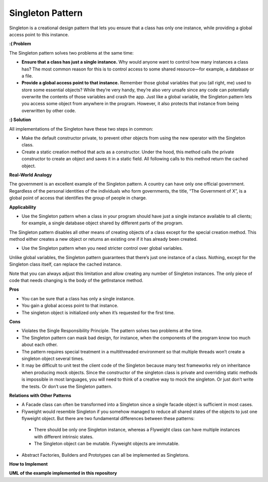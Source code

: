 Singleton Pattern
=================

Singleton is a creational design pattern that lets you ensure that a class has only one instance, while providing a global access point to this instance.

**:( Problem**

The Singleton pattern solves two problems at the same time:

* **Ensure that a class has just a single instance.** Why would anyone want to control how many instances a class has? The most common reason for this is to control access to some shared resource—for example, a database or a file.
* **Provide a global access point to that instance.** Remember those global variables that you (all right, me) used to store some essential objects? While they’re very handy, they’re also very unsafe since any code can potentially overwrite the contents of those variables and crash the app. Just like a global variable, the Singleton pattern lets you access some object from anywhere in the program. However, it also protects that instance from being overwritten by other code.

**:) Solution**

All implementations of the Singleton have these two steps in common:

* Make the default constructor private, to prevent other objects from using the new operator with the Singleton class.
* Create a static creation method that acts as a constructor. Under the hood, this method calls the private constructor to create an object and saves it in a static field. All following calls to this method return the cached object.

**Real-World Analogy**

The government is an excellent example of the Singleton pattern. A country can have only one official government. Regardless of the personal identities of the individuals who form governments, the title, “The Government of X”, is a global point of access that identifies the group of people in charge.

**Applicability**

* Use the Singleton pattern when a class in your program should have just a single instance available to all clients; for example, a single database object shared by different parts of the program.

The Singleton pattern disables all other means of creating objects of a class except for the special creation method. This method either creates a new object or returns an existing one if it has already been created.

* Use the Singleton pattern when you need stricter control over global variables.

Unlike global variables, the Singleton pattern guarantees that there’s just one instance of a class. Nothing, except for the Singleton class itself, can replace the cached instance.

Note that you can always adjust this limitation and allow creating any number of Singleton instances. The only piece of code that needs changing is the body of the getInstance method.

**Pros**

* You can be sure that a class has only a single instance.
* You gain a global access point to that instance.
* The singleton object is initialized only when it’s requested for the first time.

**Cons**

* Violates the Single Responsibility Principle. The pattern solves two problems at the time.
* The Singleton pattern can mask bad design, for instance, when the components of the program know too much about each other.
* The pattern requires special treatment in a multithreaded environment so that multiple threads won’t create a singleton object several times.
* It may be difficult to unit test the client code of the Singleton because many test frameworks rely on inheritance when producing mock objects. Since the constructor of the singleton class is private and overriding static methods is impossible in most languages, you will need to think of a creative way to mock the singleton. Or just don’t write the tests. Or don’t use the Singleton pattern.

**Relations with Other Patterns**

* A Facade class can often be transformed into a Singleton since a single facade object is sufficient in most cases.

* Flyweight would resemble Singleton if you somehow managed to reduce all shared states of the objects to just one flyweight object. But there are two fundamental differences between these patterns: 
 - There should be only one Singleton instance, whereas a Flyweight class can have multiple instances with different intrinsic states.
 - The Singleton object can be mutable. Flyweight objects are immutable.

* Abstract Factories, Builders and Prototypes can all be implemented as Singletons.

**How to Implement**

**UML of the example implemented in this repository**
